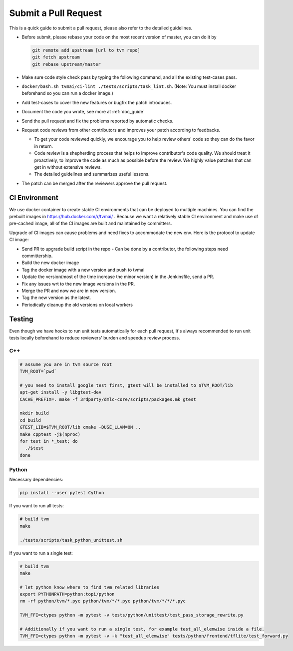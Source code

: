 ..  Licensed to the Apache Software Foundation (ASF) under one
    or more contributor license agreements.  See the NOTICE file
    distributed with this work for additional information
    regarding copyright ownership.  The ASF licenses this file
    to you under the Apache License, Version 2.0 (the
    "License"); you may not use this file except in compliance
    with the License.  You may obtain a copy of the License at

..    http://www.apache.org/licenses/LICENSE-2.0

..  Unless required by applicable law or agreed to in writing,
    software distributed under the License is distributed on an
    "AS IS" BASIS, WITHOUT WARRANTIES OR CONDITIONS OF ANY
    KIND, either express or implied.  See the License for the
    specific language governing permissions and limitations
    under the License.

Submit a Pull Request
=====================

This is a quick guide to submit a pull request, please also refer to the detailed guidelines.

- Before submit, please rebase your code on the most recent version of master, you can do it by

  .. code:: bash

    git remote add upstream [url to tvm repo]
    git fetch upstream
    git rebase upstream/master

- Make sure code style check pass by typing the following command, and all the existing test-cases pass.
- ``docker/bash.sh tvmai/ci-lint ./tests/scripts/task_lint.sh``. (Note: You must install docker beforehand so you can run a docker image.)
- Add test-cases to cover the new features or bugfix the patch introduces.
- Document the code you wrote, see more at :ref:`doc_guide`
- Send the pull request and fix the problems reported by automatic checks.
- Request code reviews from other contributors and improves your patch according to feedbacks.

  - To get your code reviewed quickly, we encourage you to help review others' code so they can do the favor in return.
  - Code review is a shepherding process that helps to improve contributor's code quality.
    We should treat it proactively, to improve the code as much as possible before the review.
    We highly value patches that can get in without extensive reviews.
  - The detailed guidelines and summarizes useful lessons.

- The patch can be merged after the reviewers approve the pull request.


CI Environment
--------------
We use docker container to create stable CI environments
that can be deployed to multiple machines.
You can find the prebuilt images in `<https://hub.docker.com/r/tvmai/>`_ .
Because we want a relatively stable CI environment and make use of pre-cached image,
all of the CI images are built and maintained by committers.

Upgrade of CI images can cause problems and need fixes to accommodate the new env.
Here is the protocol to update CI image:

- Send PR to upgrade build script in the repo
  - Can be done by a contributor, the following steps need committership.
- Build the new docker image
- Tag the docker image with a new version and push to tvmai
- Update the version(most of the time increase the minor version) in the Jenkinsfile, send a PR.
- Fix any issues wrt to the new image versions in the PR.
- Merge the PR and now we are in new version.
- Tag the new version as the latest.
- Periodically cleanup the old versions on local workers

Testing
-------
Even though we have hooks to run unit tests automatically for each pull request, It's always recommended to run unit tests
locally beforehand to reduce reviewers' burden and speedup review process.

C++
^^^
.. code:: bash

  # assume you are in tvm source root
  TVM_ROOT=`pwd`

  # you need to install google test first, gtest will be installed to $TVM_ROOT/lib
  apt-get install -y libgtest-dev
  CACHE_PREFIX=. make -f 3rdparty/dmlc-core/scripts/packages.mk gtest

  mkdir build
  cd build
  GTEST_LIB=$TVM_ROOT/lib cmake -DUSE_LLVM=ON ..
  make cpptest -j$(nproc)
  for test in *_test; do
    ./$test
  done

Python
^^^^^^
Necessary dependencies:

.. code:: bash

  pip install --user pytest Cython

If you want to run all tests:

.. code:: bash

  # build tvm
  make

  ./tests/scripts/task_python_unittest.sh

If you want to run a single test:

.. code:: bash

  # build tvm
  make

  # let python know where to find tvm related libraries
  export PYTHONPATH=python:topi/python
  rm -rf python/tvm/*.pyc python/tvm/*/*.pyc python/tvm/*/*/*.pyc

  TVM_FFI=ctypes python -m pytest -v tests/python/unittest/test_pass_storage_rewrite.py

  # Additionally if you want to run a single test, for example test_all_elemwise inside a file.
  TVM_FFI=ctypes python -m pytest -v -k "test_all_elemwise" tests/python/frontend/tflite/test_forward.py
